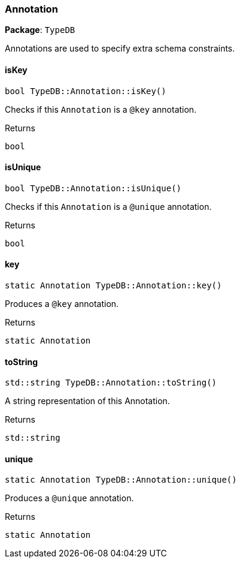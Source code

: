 [#_Annotation]
=== Annotation

*Package*: `TypeDB`



Annotations are used to specify extra schema constraints.

// tag::methods[]
[#_bool_TypeDBAnnotationisKey]
==== isKey

[source,cpp]
----
bool TypeDB::Annotation::isKey()
----



Checks if this ``Annotation`` is a ``@key`` annotation.


[caption=""]
.Returns
`bool`

[#_bool_TypeDBAnnotationisUnique]
==== isUnique

[source,cpp]
----
bool TypeDB::Annotation::isUnique()
----



Checks if this ``Annotation`` is a ``@unique`` annotation.


[caption=""]
.Returns
`bool`

[#_static_Annotation_TypeDBAnnotationkey]
==== key

[source,cpp]
----
static Annotation TypeDB::Annotation::key()
----



Produces a ``@key`` annotation.


[caption=""]
.Returns
`static Annotation`

[#_stdstring_TypeDBAnnotationtoString]
==== toString

[source,cpp]
----
std::string TypeDB::Annotation::toString()
----



A string representation of this Annotation.

[caption=""]
.Returns
`std::string`

[#_static_Annotation_TypeDBAnnotationunique]
==== unique

[source,cpp]
----
static Annotation TypeDB::Annotation::unique()
----



Produces a ``@unique`` annotation.


[caption=""]
.Returns
`static Annotation`

// end::methods[]

